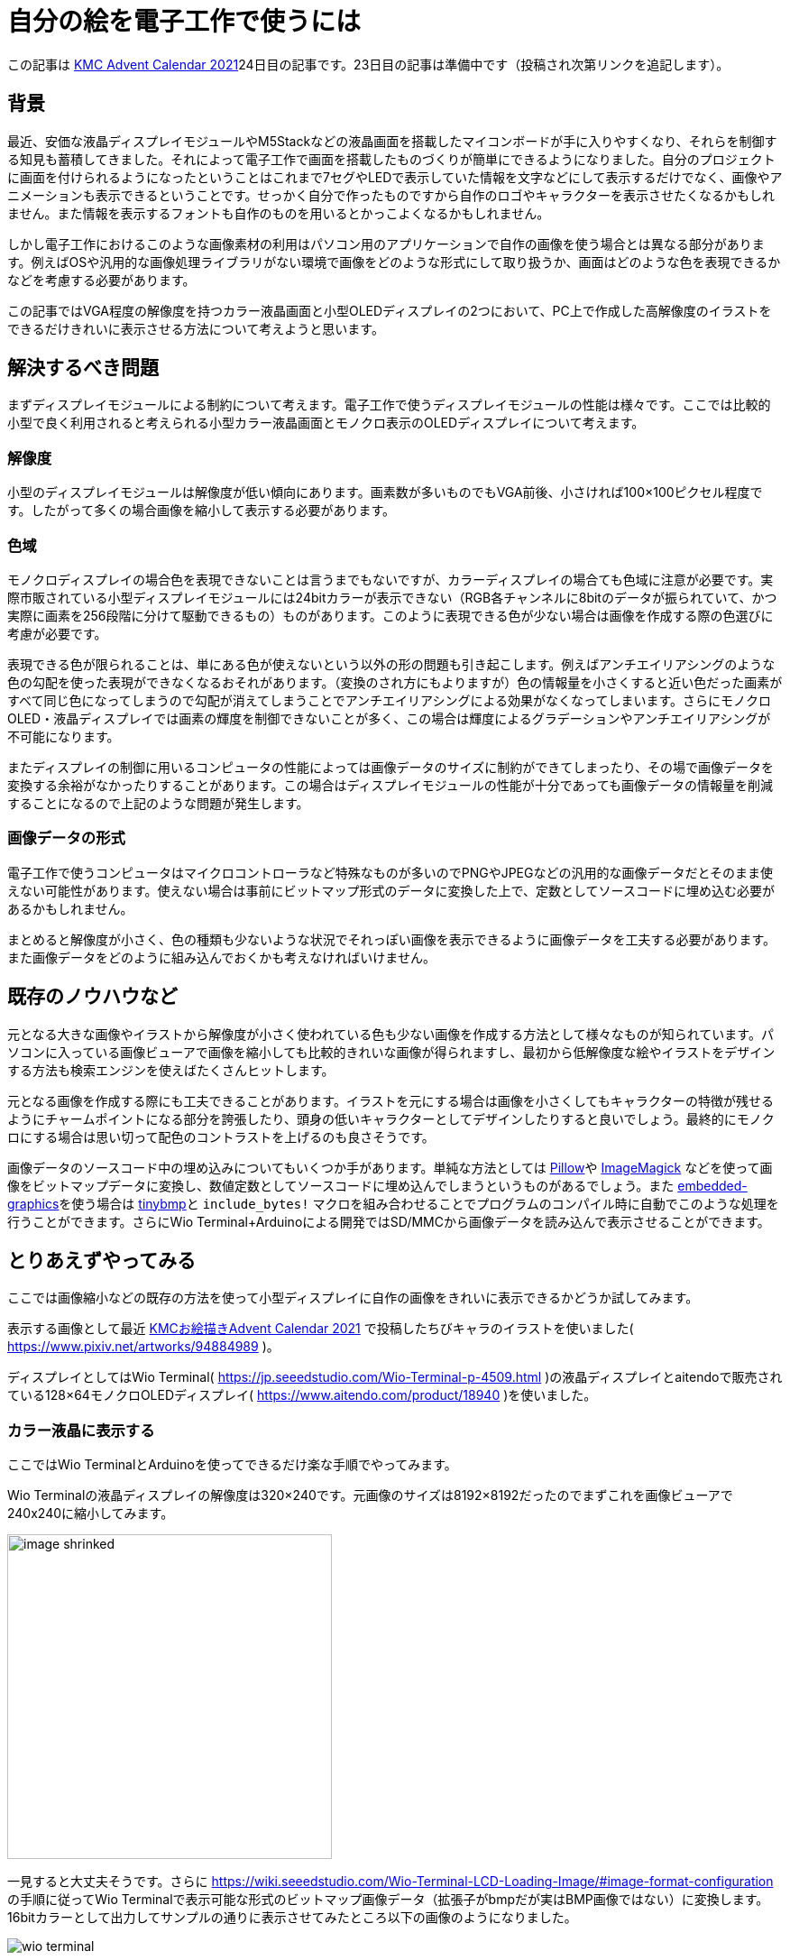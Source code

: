 = 自分の絵を電子工作で使うには

:date: 2021-12-25 12:00
:slug: embedding_your_art
:tags: technical, baremetal, graphics, art
:category: 技術系
:summary: 書いた絵をドット絵っぽくして小型画面に映す話です

この記事は https://adventar.org/calendars/6895[KMC Advent Calendar 2021]24日目の記事です。23日目の記事は準備中です（投稿され次第リンクを追記します）。


== 背景
最近、安価な液晶ディスプレイモジュールやM5Stackなどの液晶画面を搭載したマイコンボードが手に入りやすくなり、それらを制御する知見も蓄積してきました。それによって電子工作で画面を搭載したものづくりが簡単にできるようになりました。自分のプロジェクトに画面を付けられるようになったということはこれまで7セグやLEDで表示していた情報を文字などにして表示するだけでなく、画像やアニメーションも表示できるということです。せっかく自分で作ったものですから自作のロゴやキャラクターを表示させたくなるかもしれません。また情報を表示するフォントも自作のものを用いるとかっこよくなるかもしれません。

しかし電子工作におけるこのような画像素材の利用はパソコン用のアプリケーションで自作の画像を使う場合とは異なる部分があります。例えばOSや汎用的な画像処理ライブラリがない環境で画像をどのような形式にして取り扱うか、画面はどのような色を表現できるかなどを考慮する必要があります。

この記事ではVGA程度の解像度を持つカラー液晶画面と小型OLEDディスプレイの2つにおいて、PC上で作成した高解像度のイラストをできるだけきれいに表示させる方法について考えようと思います。

== 解決するべき問題
まずディスプレイモジュールによる制約について考えます。電子工作で使うディスプレイモジュールの性能は様々です。ここでは比較的小型で良く利用されると考えられる小型カラー液晶画面とモノクロ表示のOLEDディスプレイについて考えます。

=== 解像度
小型のディスプレイモジュールは解像度が低い傾向にあります。画素数が多いものでもVGA前後、小さければ100×100ピクセル程度です。したがって多くの場合画像を縮小して表示する必要があります。

=== 色域
モノクロディスプレイの場合色を表現できないことは言うまでもないですが、カラーディスプレイの場合ても色域に注意が必要です。実際市販されている小型ディスプレイモジュールには24bitカラーが表示できない（RGB各チャンネルに8bitのデータが振られていて、かつ実際に画素を256段階に分けて駆動できるもの）ものがあります。このように表現できる色が少ない場合は画像を作成する際の色選びに考慮が必要です。

表現できる色が限られることは、単にある色が使えないという以外の形の問題も引き起こします。例えばアンチエイリアシングのような色の勾配を使った表現ができなくなるおそれがあります。（変換のされ方にもよりますが）色の情報量を小さくすると近い色だった画素がすべて同じ色になってしまうので勾配が消えてしまうことでアンチエイリアシングによる効果がなくなってしまいます。さらにモノクロOLED・液晶ディスプレイでは画素の輝度を制御できないことが多く、この場合は輝度によるグラデーションやアンチエイリアシングが不可能になります。

またディスプレイの制御に用いるコンピュータの性能によっては画像データのサイズに制約ができてしまったり、その場で画像データを変換する余裕がなかったりすることがあります。この場合はディスプレイモジュールの性能が十分であっても画像データの情報量を削減することになるので上記のような問題が発生します。

=== 画像データの形式
電子工作で使うコンピュータはマイクロコントローラなど特殊なものが多いのでPNGやJPEGなどの汎用的な画像データだとそのまま使えない可能性があります。使えない場合は事前にビットマップ形式のデータに変換した上で、定数としてソースコードに埋め込む必要があるかもしれません。

まとめると解像度が小さく、色の種類も少ないような状況でそれっぽい画像を表示できるように画像データを工夫する必要があります。また画像データをどのように組み込んでおくかも考えなければいけません。

== 既存のノウハウなど
元となる大きな画像やイラストから解像度が小さく使われている色も少ない画像を作成する方法として様々なものが知られています。パソコンに入っている画像ビューアで画像を縮小しても比較的きれいな画像が得られますし、最初から低解像度な絵やイラストをデザインする方法も検索エンジンを使えばたくさんヒットします。

元となる画像を作成する際にも工夫できることがあります。イラストを元にする場合は画像を小さくしてもキャラクターの特徴が残せるようにチャームポイントになる部分を誇張したり、頭身の低いキャラクターとしてデザインしたりすると良いでしょう。最終的にモノクロにする場合は思い切って配色のコントラストを上げるのも良さそうです。

画像データのソースコード中の埋め込みについてもいくつか手があります。単純な方法としては https://python-pillow.org/[Pillow]や https://imagemagick.org/index.php[ImageMagick] などを使って画像をビットマップデータに変換し、数値定数としてソースコードに埋め込んでしまうというものがあるでしょう。また https://github.com/embedded-graphics/embedded-graphics[embedded-graphics]を使う場合は https://github.com/embedded-graphics/tinybmp[tinybmp]と `include_bytes!` マクロを組み合わせることでプログラムのコンパイル時に自動でこのような処理を行うことができます。さらにWio Terminal+Arduinoによる開発ではSD/MMCから画像データを読み込んで表示させることができます。

== とりあえずやってみる
ここでは画像縮小などの既存の方法を使って小型ディスプレイに自作の画像をきれいに表示できるかどうか試してみます。

表示する画像として最近 https://adventar.org/calendars/6961[KMCお絵描きAdvent Calendar 2021] で投稿したちびキャラのイラストを使いました( https://www.pixiv.net/artworks/94884989 )。

ディスプレイとしてはWio Terminal( https://jp.seeedstudio.com/Wio-Terminal-p-4509.html )の液晶ディスプレイとaitendoで販売されている128×64モノクロOLEDディスプレイ( https://www.aitendo.com/product/18940 )を使いました。

=== カラー液晶に表示する
ここではWio TerminalとArduinoを使ってできるだけ楽な手順でやってみます。

Wio Terminalの液晶ディスプレイの解像度は320×240です。元画像のサイズは8192×8192だったのでまずこれを画像ビューアで240x240に縮小してみます。

image::{static}/images/{slug}/image_shrinked.png[width=360]

一見すると大丈夫そうです。さらに https://wiki.seeedstudio.com/Wio-Terminal-LCD-Loading-Image/#image-format-configuration の手順に従ってWio Terminalで表示可能な形式のビットマップ画像データ（拡張子がbmpだが実はBMP画像ではない）に変換します。16bitカラーとして出力してサンプルの通りに表示させてみたところ以下の画像のようになりました。

image::{static}/images/{slug}/wio_terminal.jpg[]

主観的な評価ですが線の滑らかさがしっかり表現されていて良さそうに見えます。少し気になるところとしては全体的に青白くなってしまっているように見えることでしょうか。特に背景はほとんど真っ白になってしまっています。これは16bitカラーに変換したときにRGBチャネルがそれぞれ5, 6, 5 [bit] に縮小されて、薄い赤色が出にくくなってしまったかもしれません。

=== モノクロOLEDディスプレイに表示する
今回使うモノクロOLEDディスプレイは画素に階調がありません。したがって画像の縮小以外にも前処理が必要になります。ここでは元のイラストに2階調処理をかけた後、先にできる不自然な塊を除去する形でイラストをドット絵化しました。また黒目の部分と体色のアクセントになっている色の部分にも塗りを追加しました。調整後のドット絵が次の画像です（おそらく多くの端末で見づらいので拡大しています）。

image::{static}/images/{slug}/image_shrinked_dot.png[width=240]

後は画像を1bitBMPに変換しておきます。

ではTinyBMPを使ってBMP画像を読み込みディスプレイに表示させてみます。ペルフェラルの初期化コードなどを省くと、以下のようなコードで実現できます。

[source, rust]
----
// 縦向きにして全体表示したいのでRotate90に設定
let mut display: GraphicsMode<_> = Builder::new().with_rotation(Rotate90).connect_i2c(i2c).into();

display.init().unwrap();
display.flush().unwrap();

// BMP画像のデータを埋め込む
let bmp_data = include_bytes!("../resources/image.bmp");

// BMP画像データをパースして画像データを取り出す
// BMP画像の色の形式とPixelColorの値は同じものにする（例えば16bitカラーならRgb565に指定する）
let bmp = Bmp::<BinaryColor>::from_slice(bmp_data).unwrap();

Image::new(&bmp, Point::new(0, 0)).draw(&mut display).unwrap();

display.flush().unwrap();
----

実行すると写真のように表示されました。

image::{static}/images/{slug}/tinybmp.jpg[]

こちらも概ね良さそうです。

== まとめ
思ったよりうまく行ってしまったので特に新たな知見を得ることはできませんでしたが、自分のイラストを電子工作で使う上で必要な作業を一通り確認できたほか、パソコンで描いたものが実際にどのような見た目になるのか感覚がつかめたので個人的には良かったと思います。今後他の画像で問題が起こらないか試してみたり、アニメーションの描画を実装してみたりしようと思います。

== 宣伝
KMC Advent Calendar 2021の次の記事はhsjoihsさんの記事の予定です。テーマは「電華打字機」です。こちらもぜひご覧ください。

またKMCはこの年末に開催されるコミックマーケット99にブース出展します。出展は2日目、場所は東地区“ツ”ブロック－29aです。お立ち寄りいただけると嬉しいです。

